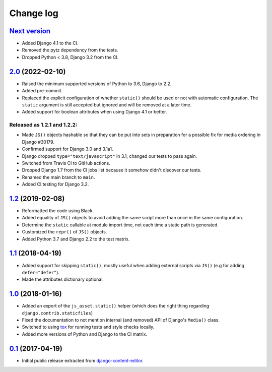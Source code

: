 
.. _changelog:

Change log
==========

`Next version`_
~~~~~~~~~~~~~~~

.. _Next version: https://github.com/matthiask/django-js-asset/compare/2.0...main

- Added Django 4.1 to the CI.
- Removed the pytz dependency from the tests.
- Dropped Python < 3.8, Django 3.2 from the CI.


`2.0`_ (2022-02-10)
~~~~~~~~~~~~~~~~~~~

.. _2.0: https://github.com/matthiask/django-js-asset/compare/1.2...2.0

- Raised the minimum supported versions of Python to 3.6, Django to 2.2.
- Added pre-commit.
- Replaced the explicit configuration of whether ``static()`` should be used or
  not with automatic configuration. The ``static`` argument is still accepted
  but ignored and will be removed at a later time.
- Added support for boolean attributes when using Django 4.1 or better.


Released as 1.2.1 and 1.2.2:
----------------------------

- Made ``JS()`` objects hashable so that they can be put into sets in
  preparation for a possible fix for media ordering in Django #30179.
- Confirmed support for Django 3.0 and 3.1a1.
- Django dropped ``type="text/javascript"`` in 3.1, changed our tests to
  pass again.
- Switched from Travis CI to GitHub actions.
- Dropped Django 1.7 from the CI jobs list because it somehow didn't
  discover our tests.
- Renamed the main branch to ``main``.
- Added CI testing for Django 3.2.


`1.2`_ (2019-02-08)
~~~~~~~~~~~~~~~~~~~

- Reformatted the code using Black.
- Added equality of ``JS()`` objects to avoid adding the same script
  more than once in the same configuration.
- Determine the ``static`` callable at module import time, not each time
  a static path is generated.
- Customized the ``repr()`` of ``JS()`` objects.
- Added Python 3.7 and Django 2.2 to the test matrix.


`1.1`_ (2018-04-19)
~~~~~~~~~~~~~~~~~~~

- Added support for skipping ``static()``, mostly useful when adding
  external scripts via ``JS()`` (e.g for adding ``defer="defer"``).
- Made the attributes dictionary optional.


`1.0`_ (2018-01-16)
~~~~~~~~~~~~~~~~~~~

- Added an export of the ``js_asset.static()`` helper (which does the
  right thing regarding ``django.contrib.staticfiles``)
- Fixed the documentation to not mention internal (and removed) API of
  Django's ``Media()`` class.
- Switched to using tox_ for running tests and style checks locally.
- Added more versions of Python and Django to the CI matrix.


`0.1`_ (2017-04-19)
~~~~~~~~~~~~~~~~~~~

- Initial public release extracted from django-content-editor_.


.. _Django: https://www.djangoproject.com/
.. _django-content-editor: https://django-content-editor.readthedocs.io/
.. _tox: https://tox.readthedocs.io/

.. _0.1: https://github.com/matthiask/django-js-asset/commit/e335c79a87
.. _1.0: https://github.com/matthiask/django-js-asset/compare/0.1...1.0
.. _1.1: https://github.com/matthiask/django-js-asset/compare/1.0...1.1
.. _1.2: https://github.com/matthiask/django-js-asset/compare/1.1...1.2

